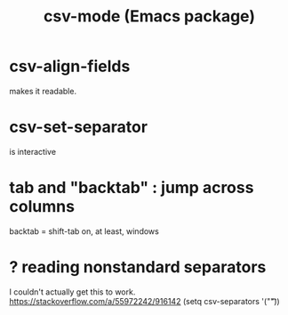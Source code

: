 :PROPERTIES:
:ID:       82065371-8f2a-4193-a76c-d5d73af546ef
:END:
#+title: csv-mode (Emacs package)
* csv-align-fields
  makes it readable.
* csv-set-separator
  is interactive
* tab and "backtab" : jump across columns
  backtab = shift-tab on, at least, windows
* ? reading nonstandard separators
  I couldn't actually get this to work.
  https://stackoverflow.com/a/55972242/916142
  (setq csv-separators '("\t"))
